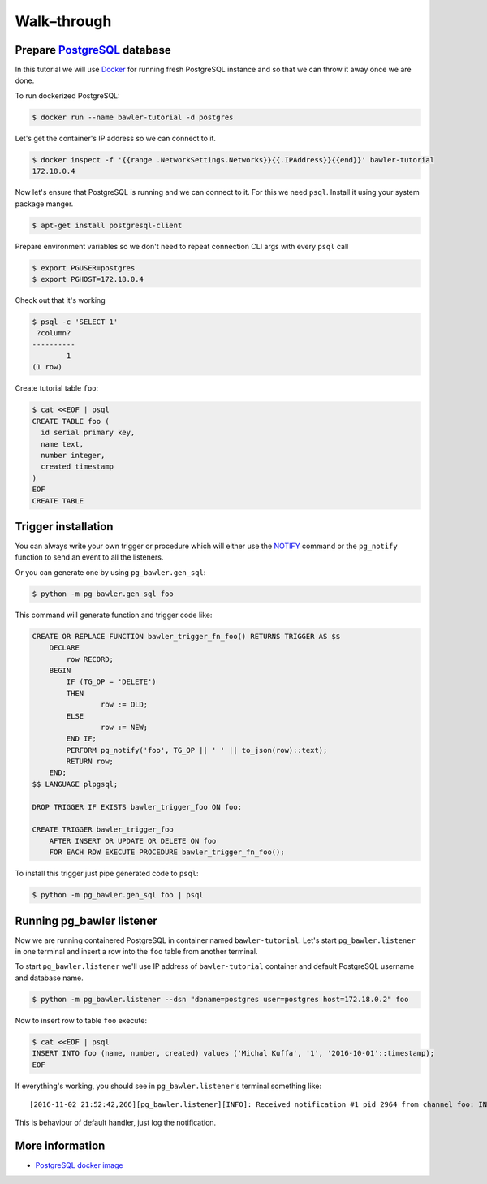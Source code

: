 
============
Walk–through
============


Prepare `PostgreSQL <https://www.postgresql.org/>`_ database
============================================================

In this tutorial we will use `Docker <http://www.docker.com/>`_ for running
fresh PostgreSQL instance and so that we can throw it away once we are done.


To run dockerized PostgreSQL:

.. code-block:: bash

        $ docker run --name bawler-tutorial -d postgres


Let's get the container's IP address so we can connect to it.


.. code-block:: bash

        $ docker inspect -f '{{range .NetworkSettings.Networks}}{{.IPAddress}}{{end}}' bawler-tutorial
        172.18.0.4


Now let's ensure that PostgreSQL is running and we can connect to it. For this
we need ``psql``. Install it using your system package manger.

.. code-block:: bash

    $ apt-get install postgresql-client


Prepare environment variables so we don't need to repeat connection CLI args
with every ``psql`` call


.. code-block:: bash

        $ export PGUSER=postgres
        $ export PGHOST=172.18.0.4


Check out that it's working


.. code-block:: bash

        $ psql -c 'SELECT 1'
         ?column?
        ----------
                1
        (1 row)


Create tutorial table ``foo``:


.. code-block:: bash

        $ cat <<EOF | psql
        CREATE TABLE foo (
          id serial primary key,
          name text,
          number integer,
          created timestamp
        )
        EOF
        CREATE TABLE



Trigger installation
====================

You can always write your own trigger or procedure which will either use the
`NOTIFY <https://www.postgresql.org/docs/current/static/sql-notify.html>`_
command or the ``pg_notify`` function to send an event to all the listeners.

Or you can generate one by using ``pg_bawler.gen_sql``:


.. code-block:: bash

        $ python -m pg_bawler.gen_sql foo


This command will generate function and trigger code like:


.. code-block:: plpgsql

        CREATE OR REPLACE FUNCTION bawler_trigger_fn_foo() RETURNS TRIGGER AS $$
            DECLARE
                row RECORD;
            BEGIN
                IF (TG_OP = 'DELETE')
                THEN
                        row := OLD;
                ELSE
                        row := NEW;
                END IF;
                PERFORM pg_notify('foo', TG_OP || ' ' || to_json(row)::text);
                RETURN row;
            END;
        $$ LANGUAGE plpgsql;

        DROP TRIGGER IF EXISTS bawler_trigger_foo ON foo;

        CREATE TRIGGER bawler_trigger_foo
            AFTER INSERT OR UPDATE OR DELETE ON foo
            FOR EACH ROW EXECUTE PROCEDURE bawler_trigger_fn_foo();


To install this trigger just pipe generated code to ``psql``:

.. code-block:: bash

        $ python -m pg_bawler.gen_sql foo | psql


Running pg_bawler listener
==========================

Now we are running containered PostgreSQL in container named
``bawler-tutorial``.
Let's start ``pg_bawler.listener`` in one terminal and insert a row into the ``foo`` table from another terminal.

To start ``pg_bawler.listener`` we'll use IP address of ``bawler-tutorial``
container and default PostgreSQL username and database name.


.. code-block:: bash

        $ python -m pg_bawler.listener --dsn "dbname=postgres user=postgres host=172.18.0.2" foo



Now to insert row to table ``foo`` execute:

.. code-block:: bash

        $ cat <<EOF | psql
        INSERT INTO foo (name, number, created) values ('Michal Kuffa', '1', '2016-10-01'::timestamp);
        EOF


If everything's working, you should see in ``pg_bawler.listener``'s terminal something like::

        [2016-11-02 21:52:42,266][pg_bawler.listener][INFO]: Received notification #1 pid 2964 from channel foo: INSERT {"id":3,"name":"Michal","number":1,"created":"2016-10-01T00:00:00"}


This is behaviour of default handler, just log the notification.


More information
================

* `PostgreSQL docker image <https://hub.docker.com/_/postgres/>`_
